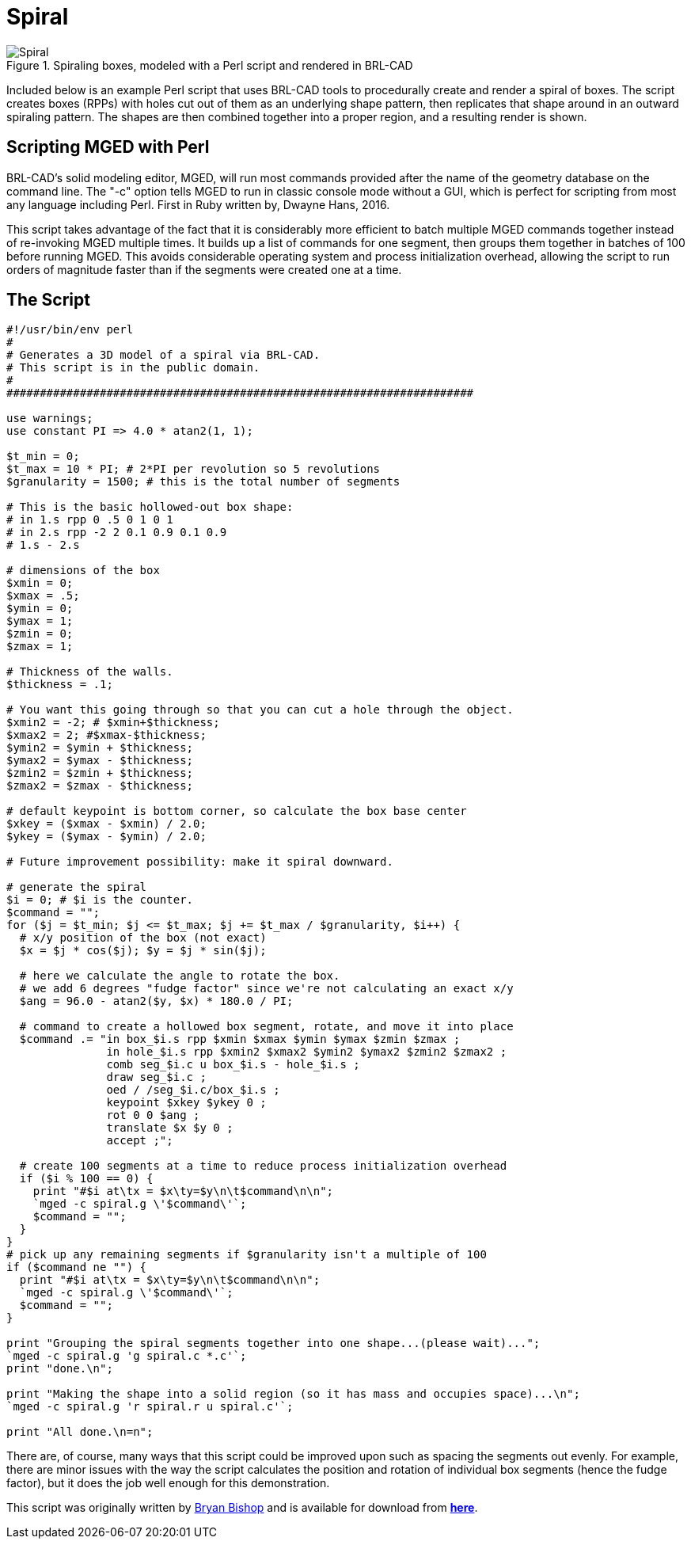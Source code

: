 = Spiral

.Spiraling boxes, modeled with a Perl script and rendered in BRL-CAD
image::Spiral.png[]

Included below is an example Perl script that uses BRL-CAD tools to
procedurally create and render a spiral of boxes. The script creates
boxes (RPPs) with holes cut out of them as an underlying shape
pattern, then replicates that shape around in an outward spiraling
pattern. The shapes are then combined together into a proper region,
and a resulting render is shown.

== Scripting MGED with Perl

BRL-CAD's solid modeling editor, MGED, will run most commands provided
after the name of the geometry database on the command line. The "-c"
option tells MGED to run in classic console mode without a GUI, which
is perfect for scripting from most any language including Perl. First
in Ruby written by, Dwayne Hans, 2016.

This script takes advantage of the fact that it is considerably more
efficient to batch multiple MGED commands together instead of
re-invoking MGED multiple times. It builds up a list of commands for
one segment, then groups them together in batches of 100 before
running MGED. This avoids considerable operating system and process
initialization overhead, allowing the script to run orders of
magnitude faster than if the segments were created one at a time.

== The Script

[source,perl]
....
#!/usr/bin/env perl
#
# Generates a 3D model of a spiral via BRL-CAD.
# This script is in the public domain.
#
######################################################################

use warnings;
use constant PI => 4.0 * atan2(1, 1);

$t_min = 0;
$t_max = 10 * PI; # 2*PI per revolution so 5 revolutions
$granularity = 1500; # this is the total number of segments

# This is the basic hollowed-out box shape:
# in 1.s rpp 0 .5 0 1 0 1
# in 2.s rpp -2 2 0.1 0.9 0.1 0.9
# 1.s - 2.s

# dimensions of the box
$xmin = 0;
$xmax = .5;
$ymin = 0;
$ymax = 1;
$zmin = 0;
$zmax = 1;

# Thickness of the walls.
$thickness = .1;

# You want this going through so that you can cut a hole through the object.
$xmin2 = -2; # $xmin+$thickness;
$xmax2 = 2; #$xmax-$thickness;
$ymin2 = $ymin + $thickness;
$ymax2 = $ymax - $thickness;
$zmin2 = $zmin + $thickness;
$zmax2 = $zmax - $thickness;

# default keypoint is bottom corner, so calculate the box base center
$xkey = ($xmax - $xmin) / 2.0;
$ykey = ($ymax - $ymin) / 2.0;

# Future improvement possibility: make it spiral downward.

# generate the spiral
$i = 0; # $i is the counter.
$command = "";
for ($j = $t_min; $j <= $t_max; $j += $t_max / $granularity, $i++) {
  # x/y position of the box (not exact)
  $x = $j * cos($j); $y = $j * sin($j);

  # here we calculate the angle to rotate the box.
  # we add 6 degrees "fudge factor" since we're not calculating an exact x/y
  $ang = 96.0 - atan2($y, $x) * 180.0 / PI;

  # command to create a hollowed box segment, rotate, and move it into place
  $command .= "in box_$i.s rpp $xmin $xmax $ymin $ymax $zmin $zmax ;
               in hole_$i.s rpp $xmin2 $xmax2 $ymin2 $ymax2 $zmin2 $zmax2 ;
               comb seg_$i.c u box_$i.s - hole_$i.s ;
               draw seg_$i.c ;
               oed / /seg_$i.c/box_$i.s ;
               keypoint $xkey $ykey 0 ;
               rot 0 0 $ang ;
               translate $x $y 0 ;
               accept ;";

  # create 100 segments at a time to reduce process initialization overhead
  if ($i % 100 == 0) {
    print "#$i at\tx = $x\ty=$y\n\t$command\n\n";
    `mged -c spiral.g \'$command\'`;
    $command = "";
  }
}
# pick up any remaining segments if $granularity isn't a multiple of 100
if ($command ne "") {
  print "#$i at\tx = $x\ty=$y\n\t$command\n\n";
  `mged -c spiral.g \'$command\'`;
  $command = "";
}

print "Grouping the spiral segments together into one shape...(please wait)...";
`mged -c spiral.g 'g spiral.c *.c'`;
print "done.\n";

print "Making the shape into a solid region (so it has mass and occupies space)...\n";
`mged -c spiral.g 'r spiral.r u spiral.c'`;

print "All done.\n=n";
....

There are, of course, many ways that this script could be improved
upon such as spacing the segments out evenly. For example, there are
minor issues with the way the script calculates the position and
rotation of individual box segments (hence the fudge factor), but it
does the job well enough for this demonstration.

This script was originally written by http://heybryan.org[Bryan
Bishop] and is available for download from
https://sourceforge.net/p/brlcad/code/HEAD/tree/brlcad/trunk/src/proc-db/spiral.pl[*here*].
